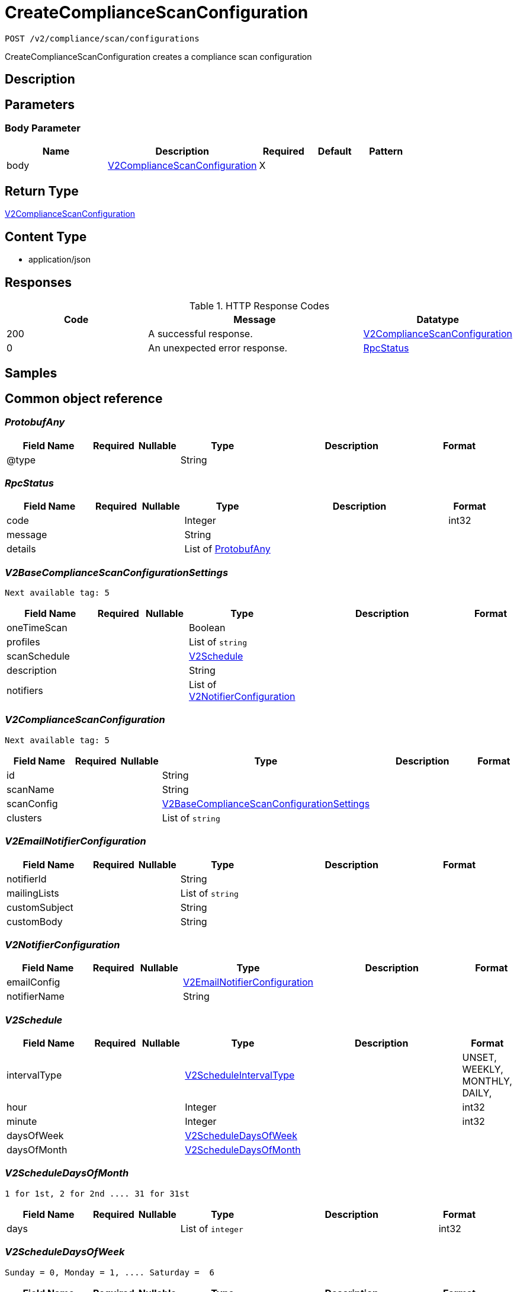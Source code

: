 // Auto-generated by scripts. Do not edit.
:_mod-docs-content-type: ASSEMBLY
:context: _v2_compliance_scan_configurations_post





[id="CreateComplianceScanConfiguration_{context}"]
= CreateComplianceScanConfiguration

:toc: macro
:toc-title:

toc::[]


`POST /v2/compliance/scan/configurations`

CreateComplianceScanConfiguration creates a compliance scan configuration

== Description







== Parameters


=== Body Parameter

[cols="2,3,1,1,1"]
|===
|Name| Description| Required| Default| Pattern

| body
|  <<V2ComplianceScanConfiguration_{context}, V2ComplianceScanConfiguration>>
| X
|
|

|===





== Return Type

<<V2ComplianceScanConfiguration_{context}, V2ComplianceScanConfiguration>>


== Content Type

* application/json

== Responses

.HTTP Response Codes
[cols="2,3,1"]
|===
| Code | Message | Datatype


| 200
| A successful response.
|  <<V2ComplianceScanConfiguration_{context}, V2ComplianceScanConfiguration>>


| 0
| An unexpected error response.
|  <<RpcStatus_{context}, RpcStatus>>

|===

== Samples









ifdef::internal-generation[]
== Implementation



endif::internal-generation[]


[id="common-object-reference_{context}"]
== Common object reference



[id="ProtobufAny_{context}"]
=== _ProtobufAny_
 




[.fields-ProtobufAny]
[cols="2,1,1,2,4,1"]
|===
| Field Name| Required| Nullable | Type| Description | Format

| @type
| 
| 
|   String  
| 
|     

|===



[id="RpcStatus_{context}"]
=== _RpcStatus_
 




[.fields-RpcStatus]
[cols="2,1,1,2,4,1"]
|===
| Field Name| Required| Nullable | Type| Description | Format

| code
| 
| 
|   Integer  
| 
| int32    

| message
| 
| 
|   String  
| 
|     

| details
| 
| 
|   List   of <<ProtobufAny_{context}, ProtobufAny>>
| 
|     

|===



[id="V2BaseComplianceScanConfigurationSettings_{context}"]
=== _V2BaseComplianceScanConfigurationSettings_
 Next available tag: 5




[.fields-V2BaseComplianceScanConfigurationSettings]
[cols="2,1,1,2,4,1"]
|===
| Field Name| Required| Nullable | Type| Description | Format

| oneTimeScan
| 
| 
|   Boolean  
| 
|     

| profiles
| 
| 
|   List   of `string`
| 
|     

| scanSchedule
| 
| 
| <<V2Schedule_{context}, V2Schedule>>    
| 
|     

| description
| 
| 
|   String  
| 
|     

| notifiers
| 
| 
|   List   of <<V2NotifierConfiguration_{context}, V2NotifierConfiguration>>
| 
|     

|===



[id="V2ComplianceScanConfiguration_{context}"]
=== _V2ComplianceScanConfiguration_
 Next available tag: 5




[.fields-V2ComplianceScanConfiguration]
[cols="2,1,1,2,4,1"]
|===
| Field Name| Required| Nullable | Type| Description | Format

| id
| 
| 
|   String  
| 
|     

| scanName
| 
| 
|   String  
| 
|     

| scanConfig
| 
| 
| <<V2BaseComplianceScanConfigurationSettings_{context}, V2BaseComplianceScanConfigurationSettings>>    
| 
|     

| clusters
| 
| 
|   List   of `string`
| 
|     

|===



[id="V2EmailNotifierConfiguration_{context}"]
=== _V2EmailNotifierConfiguration_
 




[.fields-V2EmailNotifierConfiguration]
[cols="2,1,1,2,4,1"]
|===
| Field Name| Required| Nullable | Type| Description | Format

| notifierId
| 
| 
|   String  
| 
|     

| mailingLists
| 
| 
|   List   of `string`
| 
|     

| customSubject
| 
| 
|   String  
| 
|     

| customBody
| 
| 
|   String  
| 
|     

|===



[id="V2NotifierConfiguration_{context}"]
=== _V2NotifierConfiguration_
 




[.fields-V2NotifierConfiguration]
[cols="2,1,1,2,4,1"]
|===
| Field Name| Required| Nullable | Type| Description | Format

| emailConfig
| 
| 
| <<V2EmailNotifierConfiguration_{context}, V2EmailNotifierConfiguration>>    
| 
|     

| notifierName
| 
| 
|   String  
| 
|     

|===



[id="V2Schedule_{context}"]
=== _V2Schedule_
 




[.fields-V2Schedule]
[cols="2,1,1,2,4,1"]
|===
| Field Name| Required| Nullable | Type| Description | Format

| intervalType
| 
| 
|  <<V2ScheduleIntervalType_{context}, V2ScheduleIntervalType>>  
| 
|    UNSET, WEEKLY, MONTHLY, DAILY,  

| hour
| 
| 
|   Integer  
| 
| int32    

| minute
| 
| 
|   Integer  
| 
| int32    

| daysOfWeek
| 
| 
| <<V2ScheduleDaysOfWeek_{context}, V2ScheduleDaysOfWeek>>    
| 
|     

| daysOfMonth
| 
| 
| <<V2ScheduleDaysOfMonth_{context}, V2ScheduleDaysOfMonth>>    
| 
|     

|===



[id="V2ScheduleDaysOfMonth_{context}"]
=== _V2ScheduleDaysOfMonth_
 1 for 1st, 2 for 2nd .... 31 for 31st




[.fields-V2ScheduleDaysOfMonth]
[cols="2,1,1,2,4,1"]
|===
| Field Name| Required| Nullable | Type| Description | Format

| days
| 
| 
|   List   of `integer`
| 
| int32    

|===



[id="V2ScheduleDaysOfWeek_{context}"]
=== _V2ScheduleDaysOfWeek_
 Sunday = 0, Monday = 1, .... Saturday =  6




[.fields-V2ScheduleDaysOfWeek]
[cols="2,1,1,2,4,1"]
|===
| Field Name| Required| Nullable | Type| Description | Format

| days
| 
| 
|   List   of `integer`
| 
| int32    

|===



[id="V2ScheduleIntervalType_{context}"]
=== _V2ScheduleIntervalType_
 






[.fields-V2ScheduleIntervalType]
[cols="1"]
|===
| Enum Values

| UNSET
| WEEKLY
| MONTHLY
| DAILY

|===


